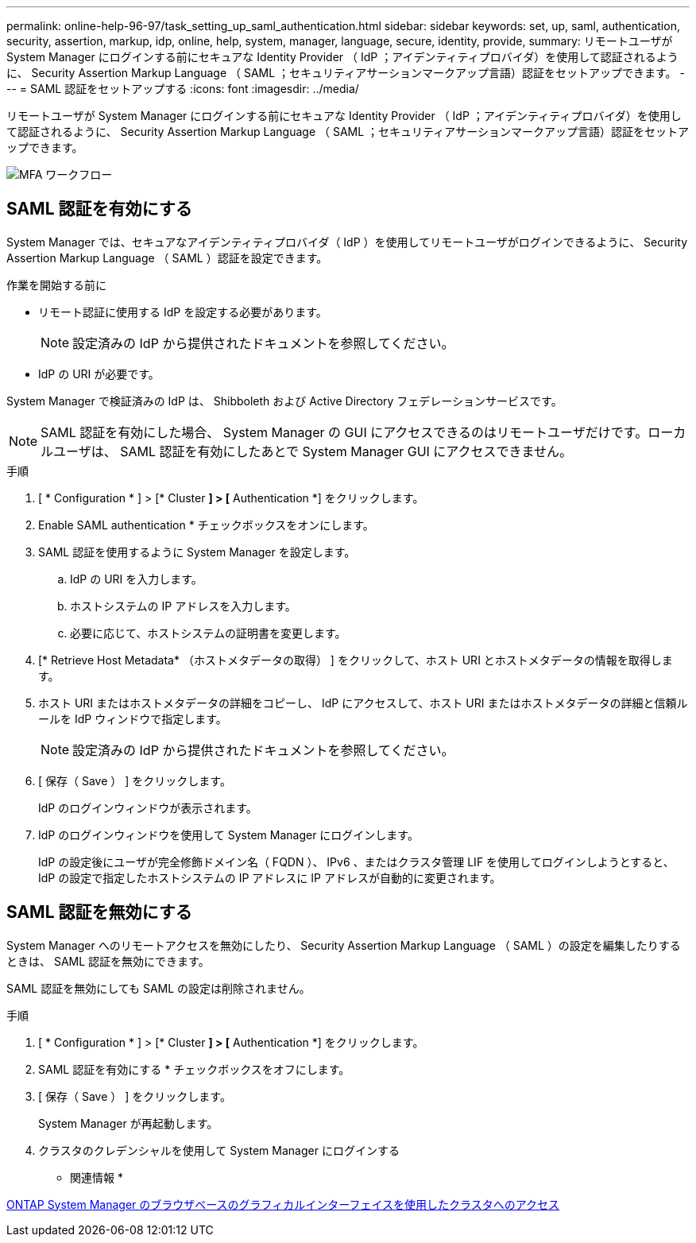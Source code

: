 ---
permalink: online-help-96-97/task_setting_up_saml_authentication.html 
sidebar: sidebar 
keywords: set, up, saml, authentication, security, assertion, markup, idp, online, help, system, manager,  language, secure, identity, provide, 
summary: リモートユーザが System Manager にログインする前にセキュアな Identity Provider （ IdP ；アイデンティティプロバイダ）を使用して認証されるように、 Security Assertion Markup Language （ SAML ；セキュリティアサーションマークアップ言語）認証をセットアップできます。 
---
= SAML 認証をセットアップする
:icons: font
:imagesdir: ../media/


[role="lead"]
リモートユーザが System Manager にログインする前にセキュアな Identity Provider （ IdP ；アイデンティティプロバイダ）を使用して認証されるように、 Security Assertion Markup Language （ SAML ；セキュリティアサーションマークアップ言語）認証をセットアップできます。

image::../media/mfa_workflow.gif[MFA ワークフロー]



== SAML 認証を有効にする

System Manager では、セキュアなアイデンティティプロバイダ（ IdP ）を使用してリモートユーザがログインできるように、 Security Assertion Markup Language （ SAML ）認証を設定できます。

.作業を開始する前に
* リモート認証に使用する IdP を設定する必要があります。
+
[NOTE]
====
設定済みの IdP から提供されたドキュメントを参照してください。

====
* IdP の URI が必要です。


System Manager で検証済みの IdP は、 Shibboleth および Active Directory フェデレーションサービスです。

[NOTE]
====
SAML 認証を有効にした場合、 System Manager の GUI にアクセスできるのはリモートユーザだけです。ローカルユーザは、 SAML 認証を有効にしたあとで System Manager GUI にアクセスできません。

====
.手順
. [ * Configuration * ] > [* Cluster *] > [* Authentication *] をクリックします。
. Enable SAML authentication * チェックボックスをオンにします。
. SAML 認証を使用するように System Manager を設定します。
+
.. IdP の URI を入力します。
.. ホストシステムの IP アドレスを入力します。
.. 必要に応じて、ホストシステムの証明書を変更します。


. [* Retrieve Host Metadata* （ホストメタデータの取得） ] をクリックして、ホスト URI とホストメタデータの情報を取得します。
. ホスト URI またはホストメタデータの詳細をコピーし、 IdP にアクセスして、ホスト URI またはホストメタデータの詳細と信頼ルールを IdP ウィンドウで指定します。
+
[NOTE]
====
設定済みの IdP から提供されたドキュメントを参照してください。

====
. [ 保存（ Save ） ] をクリックします。
+
IdP のログインウィンドウが表示されます。

. IdP のログインウィンドウを使用して System Manager にログインします。
+
IdP の設定後にユーザが完全修飾ドメイン名（ FQDN ）、 IPv6 、またはクラスタ管理 LIF を使用してログインしようとすると、 IdP の設定で指定したホストシステムの IP アドレスに IP アドレスが自動的に変更されます。





== SAML 認証を無効にする

System Manager へのリモートアクセスを無効にしたり、 Security Assertion Markup Language （ SAML ）の設定を編集したりするときは、 SAML 認証を無効にできます。

SAML 認証を無効にしても SAML の設定は削除されません。

.手順
. [ * Configuration * ] > [* Cluster *] > [* Authentication *] をクリックします。
. SAML 認証を有効にする * チェックボックスをオフにします。
. [ 保存（ Save ） ] をクリックします。
+
System Manager が再起動します。

. クラスタのクレデンシャルを使用して System Manager にログインする


* 関連情報 *

xref:task_accessing_cluster_by_using_system_manager_brower_based_gui.adoc[ONTAP System Manager のブラウザベースのグラフィカルインターフェイスを使用したクラスタへのアクセス]
